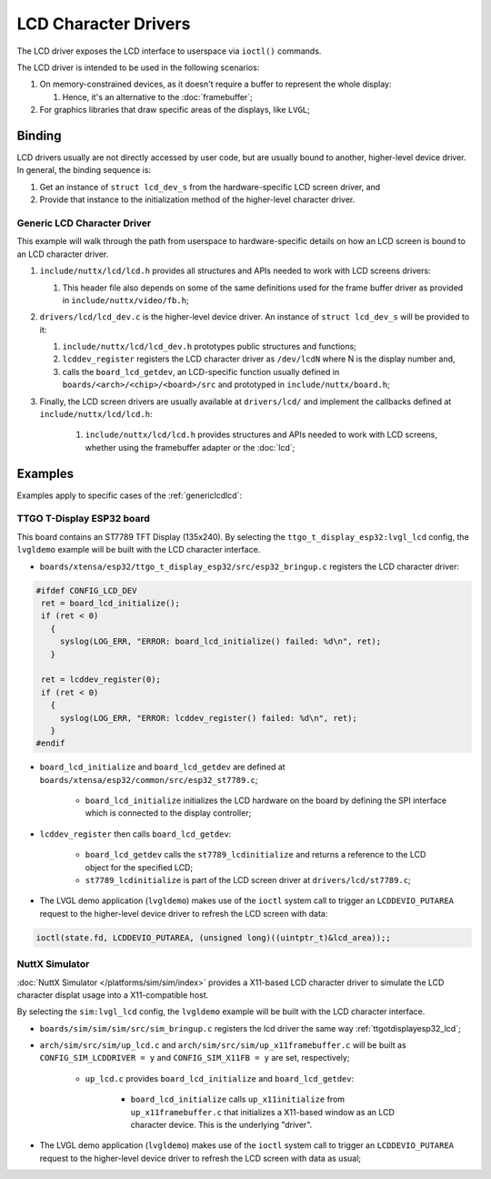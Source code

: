 =====================
LCD Character Drivers
=====================

The LCD driver exposes the LCD interface to userspace via ``ioctl()`` commands.

The LCD driver is intended to be used in the following scenarios:

#. On memory-constrained devices, as it doesn't require a buffer to represent the whole display:

   #. Hence, it's an alternative to the :doc:`framebuffer`;

#. For graphics libraries that draw specific areas of the displays, like ``LVGL``;

Binding
========
LCD drivers usually are not directly accessed by user code, but are usually bound to another, higher-level device driver.
In general, the binding sequence is:

#. Get an instance of ``struct lcd_dev_s`` from the hardware-specific LCD screen driver, and
#. Provide that instance to the initialization method of the higher-level character driver.

.. _genericlcdlcd:

Generic LCD Character Driver
----------------------------

This example will walk through the path from userspace to hardware-specific details on how an LCD screen is bound to an LCD character driver.

#. ``include/nuttx/lcd/lcd.h`` provides all structures and APIs needed to work with LCD screens drivers:

   #. This header file also depends on some of the same definitions used for the frame buffer driver as provided in ``include/nuttx/video/fb.h``;
#. ``drivers/lcd/lcd_dev.c`` is the higher-level device driver. An instance of ``struct lcd_dev_s`` will be provided to it:

   #. ``include/nuttx/lcd/lcd_dev.h`` prototypes public structures and functions;
   #. ``lcddev_register`` registers the LCD character driver as ``/dev/lcdN`` where N is the display number and,
   #. calls the ``board_lcd_getdev``, an LCD-specific function usually defined in ``boards/<arch>/<chip>/<board>/src`` and prototyped in ``include/nuttx/board.h``;

#. Finally, the LCD screen drivers are usually available at ``drivers/lcd/`` and implement the callbacks defined at ``include/nuttx/lcd/lcd.h``:

    #. ``include/nuttx/lcd/lcd.h`` provides structures and APIs needed to work with LCD screens, whether using the framebuffer adapter or the :doc:`lcd`;


Examples
========

Examples apply to specific cases of the :ref:`genericlcdlcd`:

.. _ttgotdisplayesp32_lcd:

TTGO T-Display ESP32 board
---------------------------

This board contains an ST7789 TFT Display (135x240).
By selecting the ``ttgo_t_display_esp32:lvgl_lcd`` config, the ``lvgldemo`` example will be built with the LCD character interface.

* ``boards/xtensa/esp32/ttgo_t_display_esp32/src/esp32_bringup.c`` registers the LCD character driver:

.. code-block:: c

   #ifdef CONFIG_LCD_DEV
    ret = board_lcd_initialize();
    if (ret < 0)
      {
        syslog(LOG_ERR, "ERROR: board_lcd_initialize() failed: %d\n", ret);
      }

    ret = lcddev_register(0);
    if (ret < 0)
      {
        syslog(LOG_ERR, "ERROR: lcddev_register() failed: %d\n", ret);
      }
   #endif

* ``board_lcd_initialize`` and ``board_lcd_getdev`` are defined at ``boards/xtensa/esp32/common/src/esp32_st7789.c``;

   * ``board_lcd_initialize`` initializes the LCD hardware on the board by defining the SPI interface which is connected to the display controller;

* ``lcddev_register`` then calls ``board_lcd_getdev``:

   * ``board_lcd_getdev`` calls the ``st7789_lcdinitialize`` and returns a reference to the LCD object for the specified LCD;
   * ``st7789_lcdinitialize`` is part of the LCD screen driver at ``drivers/lcd/st7789.c``;

* The LVGL demo application (``lvgldemo``) makes use of the ``ioctl`` system call to trigger an ``LCDDEVIO_PUTAREA`` request to the higher-level device driver to refresh the LCD screen with data:

.. code-block:: c

   ioctl(state.fd, LCDDEVIO_PUTAREA, (unsigned long)((uintptr_t)&lcd_area));;

NuttX Simulator
----------------

:doc:`NuttX Simulator </platforms/sim/sim/index>` provides a X11-based LCD character driver to simulate the LCD character displat usage into a X11-compatible host.

By selecting the ``sim:lvgl_lcd`` config, the ``lvgldemo`` example will be built with the LCD character interface.

* ``boards/sim/sim/sim/src/sim_bringup.c`` registers the lcd driver the same way :ref:`ttgotdisplayesp32_lcd`;
* ``arch/sim/src/sim/up_lcd.c`` and ``arch/sim/src/sim/up_x11framebuffer.c`` will be built as ``CONFIG_SIM_LCDDRIVER = y`` and ``CONFIG_SIM_X11FB = y`` are set, respectively;

   * ``up_lcd.c`` provides ``board_lcd_initialize`` and ``board_lcd_getdev``:

      * ``board_lcd_initialize`` calls ``up_x11initialize`` from ``up_x11framebuffer.c`` that initializes a X11-based window as an LCD character device. This is the underlying "driver".

* The LVGL demo application (``lvgldemo``) makes use of the ``ioctl`` system call to trigger an ``LCDDEVIO_PUTAREA`` request to the higher-level device driver to refresh the LCD screen with data as usual;
